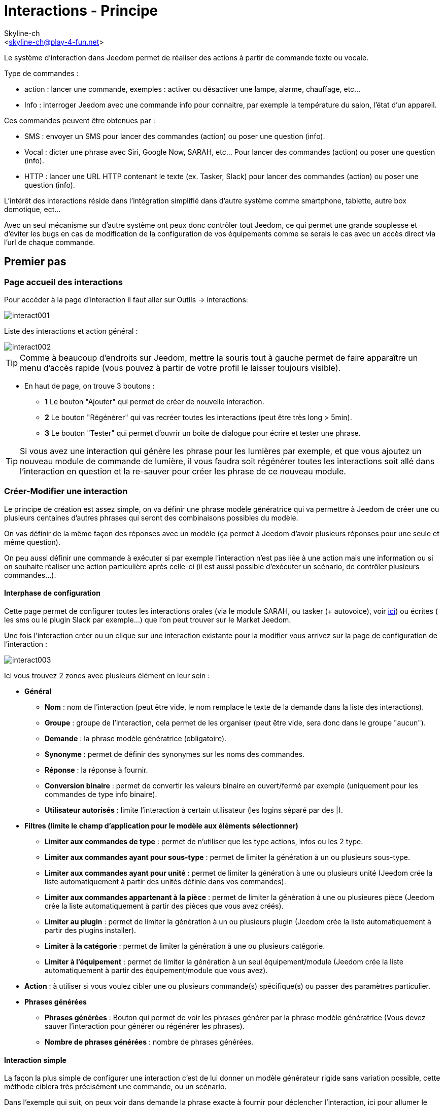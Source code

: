 :Author:    Skyline-ch
:Email:     <skyline-ch@play-4-fun.net>
:Date:      12.12.2015
:Revision:  2.0.0

= Interactions - Principe

Le système d'interaction dans Jeedom permet de réaliser des actions à partir de commande texte ou vocale.

Type de commandes :

* action : lancer une commande, exemples : activer ou désactiver une lampe, alarme, chauffage, etc...
* Info : interroger Jeedom avec une commande info pour connaitre, par exemple la température du salon, l'état d'un appareil.

Ces commandes peuvent être obtenues par :

* SMS : envoyer un SMS pour lancer des commandes (action) ou poser une question (info).
* Vocal : dicter une phrase avec Siri, Google Now, SARAH, etc... Pour lancer des commandes (action) ou poser une question (info).
* HTTP : lancer une URL HTTP contenant le texte (ex. Tasker, Slack) pour lancer des commandes (action) ou poser une question (info).

L'intérêt des interactions réside dans l'intégration simplifié dans d'autre système comme smartphone, tablette, autre box domotique, ect...

Avec un seul mécanisme sur d'autre système ont peux donc contrôler tout Jeedom, ce qui permet une grande souplesse et d'éviter les bugs en cas de modification de la configuration de vos équipements comme se serais le cas avec un accès direct via l'url de chaque commande.

== Premier pas

=== Page accueil des interactions

Pour accéder à la page d'interaction il faut aller sur Outils -> interactions: 

image::../images/interact001.png[]

Liste des interactions et action général :

image::../images/interact002.png[]

[TIP]
Comme à beaucoup d'endroits sur Jeedom, mettre la souris tout à gauche permet de faire apparaître un menu d'accès rapide (vous pouvez à partir de votre profil le laisser toujours visible).

* En haut de page, on trouve 3 boutons :
** *1* Le bouton "Ajouter" qui permet de créer de nouvelle interaction.
** *2* Le bouton "Régénérer" qui vas recréer toutes les interactions (peut être très long > 5min).
** *3* Le bouton "Tester" qui permet d'ouvrir un boite de dialogue pour écrire et tester une phrase.

[TIP]
Si vous avez une interaction qui génère les phrase pour les lumières par exemple, et que vous ajoutez un nouveau module de commande de lumière, il vous faudra soit régénérer toutes les interactions soit allé dans l'interaction en question et la re-sauver pour créer les phrase de ce nouveau module.


=== Créer-Modifier une interaction

Le principe de création est assez simple, on va définir une phrase modèle génératrice qui va permettre à Jeedom de créer une ou plusieurs centaines d’autres phrases qui seront des combinaisons possibles du modèle.

On vas définir de la même façon des réponses avec un modèle (ça permet à Jeedom d’avoir plusieurs réponses pour une seule et même question).

On peu aussi définir une commande à exécuter si par exemple l'interaction n'est pas liée à une action mais une information ou si on souhaite réaliser une action particulière après celle-ci (il est aussi possible d'exécuter un scénario, de contrôler plusieurs commandes...).

==== Interphase de configuration

Cette page permet de configurer toutes les interactions orales (via le module SARAH, ou tasker (+ autovoice), voir https://jeedom.fr/doc/documentation/howto/fr_FR/doc-howto-android.autovoice.html[ici]) ou écrites ( les sms ou le plugin Slack par exemple…) que l’on peut trouver sur le Market Jeedom.

Une fois l'interaction créer ou un clique sur une interaction existante pour la modifier vous arrivez sur la page de configuration de l'interaction :

image::../images/interact003.png[]

Ici vous trouvez 2 zones avec plusieurs élément en leur sein : 

* *Général*
** *Nom* : nom de l'interaction (peut être vide, le nom remplace le texte de la demande dans la liste des interactions).
** *Groupe* : groupe de l'interaction, cela permet de les organiser (peut être vide, sera donc dans le groupe "aucun").
** *Demande* : la phrase modèle génératrice (obligatoire).
** *Synonyme* : permet de définir des synonymes sur les noms des commandes.
** *Réponse* : la réponse à fournir.
** *Conversion binaire* : permet de convertir les valeurs binaire en ouvert/fermé par exemple (uniquement pour les commandes de type info binaire).
** *Utilisateur autorisés* : limite l'interaction à certain utilisateur (les logins séparé par des |).
* *Filtres (limite le champ d'application pour le modèle aux éléments sélectionner)*
** *Limiter aux commandes de type* : permet de n'utiliser que les type actions, infos ou les 2 type.
** *Limiter aux commandes ayant pour sous-type* : permet de limiter la génération à un ou plusieurs sous-type.
** *Limiter aux commandes ayant pour unité* : permet de limiter la génération à une ou plusieurs unité (Jeedom crée la liste automatiquement à partir des unités définie dans vos commandes).
** *Limiter aux commandes appartenant à la pièce* : permet de limiter la génération à une ou plusieures pièce (Jeedom crée la liste automatiquement à partir des pièces que vous avez créés).
** *Limiter au plugin* : permet de limiter la génération à un ou plusieurs plugin (Jeedom crée la liste automatiquement à partir des plugins installer).
** *Limiter à la catégorie* : permet de limiter la génération à une ou plusieurs catégorie.
** *Limiter à l'équipement* : permet de limiter la génération à un seul équipement/module (Jeedom crée la liste automatiquement à partir des équipement/module que vous avez).
* *Action* : à utiliser si vous voulez cibler une ou plusieurs commande(s) spécifique(s) ou passer des paramètres particulier.
* *Phrases générées*
** *Phrases générées* : Bouton qui permet de voir les phrases générer par la phrase modèle génératrice (Vous devez sauver l'interaction pour générer ou régénérer les phrases).
** *Nombre de phrases générées* : nombre de phrases générées.

==== Interaction simple

La façon la plus simple de configurer une interaction c'est de lui donner un modèle générateur rigide sans variation possible, cette méthode ciblera très précisément une commande, ou un scénario.

Dans l'exemple qui suit, on peux voir dans demande la phrase exacte à fournir pour déclencher l'interaction, ici pour allumer le plafonnier du salon.

image::../images/interact004.png[]

On peux voir sur cette capture la configuration pour avoir une interaction liée à une action spécifique, cette action est définie dans la partie "Action" de la page.

On peux très bien imaginer faire de même avec plusieurs action pour allumer plusieurs lampe dans le salon comme l'exemple qui suit :

image::../images/interact005.png[]

Dans les 2 exemples si dessus, la phrase modèle est identique mais les actions qui en découle change en fonction de ce qui est configurer dans la partie "Action", ont peux donc déjà avec une interaction simple à phrase unique imaginer des actions combinée entre divers commande et scénario (ont peux aussi déclencher des scénarios dans la partie action des interactions).

[TIP]
Pour ajouter un scénario, créer une nouvelle action, écrire "scenario" sans accent appuyer sur la touche tabulation de votre clavier pour faire apparaitre le sélecteur de scénario.


==== Interaction multiple commande

Nous allons ici voir tout l'intérêt et puissance des interactions, avec une phrase modèle nous allons pouvoir générer des phrases pour tout un groupe de commande.

On vas reprendre ce qui a été fait plus haut, supprimer les actions que l'on avait ajouté et à la place de la phrase fixe dans demande, nous allons utiliser les tags *\#commande#* et *\#equipement#*, Jeedom vas donc remplacer ces tags par le nom des commandes et nom de l'équipement (ont peux voir l'importance d'avoir des noms de commande/équipement cohérant).

image::../images/interact006.png[]

On peux donc constater ici que Jeedom à générer 152 phrases à partir de notre modèle, tout fois elle ne sont pas très bien construite et l'on a un peu de tout.

Pour faire de l'ordre dans tout cela ont vas utiliser les filtres (partie de droit de notre page de configuration).
Dans cette exemple ont veux générer des phrases pour allumer des lumières, ont peux donc décocher le type de commande info (si je sauve il ne me reste plus que 95 phrase générer), puis dans les sous-types, ont peux ne garder cocher que défaut qui correspond au bouton d'action (reste donc plus que 16 phrases).

image::../images/interact007.png[]

c'est mieux mais on peux faire encore plus naturel, si je prends l'exemple générer "On entrée", il serais bien de pouvoir transformer cette phrase en "allume l'entrée" ou en "allumer l'entrée".
Pour faire cela Jeedom dispose sous le champ demande, un champ synonyme qui vas nous permettre de nommer différemment le nom des commandes dans nos phrases générer, ici c'est "on", j'ai même des "on2" dans les modules qui peuvent contrôler 2 sorties.

On vas donc dans les synonymes indiquer le nom de la commande et le(s) synonyme(s) à utiliser : 

image::../images/interact008.png[]

On peux voir ici une syntaxe un peu nouvelle pour les synonymes, un nom de commande peux avoir plusieurs synonyme, ici "on" a comme synonyme "allume" et "allumer", la syntaxe c'est donc "#nom de la commande#" *#=#* "#synonyme 1#"*#,#* "#synonyme 2#" (on peux mettre autant de synonyme que l'on veut), puis pour ajouter des synonymes pour un autre nom de commande il suffit d'ajouter après le denier synonyme une barre verticale "#|#" suite de laquelle vous pouvez à nouveau nommer la commande qui vas avoir des synonymes comme pour la première partie.

Bien c'est déjà mieux mais il manque encore pour la commande "on" "entrée" le "l' " et pour d'autre le "la" ou "le" ou "un" ect...
On pourrais modifier le nom de l'équipement pour l'ajouter, ce serais une solution, si non on peux utiliser les variations dans la demande, cela consiste à lister une série de mot possible à un emplacement de la phrase, Jeedom va donc générer des phrases avec ses variations.

image::../images/interact009.png[]

Comme vous pouvez le voir dans la liste à gauche ont as maintenant des phrases un peux plus correcte avec des phrases qui ne sont pas juste, pour notre exemple "on" "entrée", on trouve donc "Allume entrée", "Allume un entrée", "Allume une entrée", "Allume l'entrée" ect... ont as donc toute les variantes possible avec ce que l'on a ajouté entre les "[ ]" et ceci pour chaque synonyme, ce qui génère rapidement beaucoup de phrase (ici 168).

Afin de rendre encore un peu plus fin et de ne pas avoir des choses improbable telle que "allume l'télé", ont peux autoriser Jeedom à supprimer les demandes syntaxiquement incorrectes, il va donc supprimer ce qui est trop éloigne de la syntaxe réel d'une phrase.
Dans notre cas ont passe de 168 phrases à 130 phrases.

image::../images/interact010.png[]


Il devient donc importent de bien construire ses phrases modèle et synonyme ainsi que de sélectionner les bon filtres pour ne pas générer trop de phrase inutile.
Personnellement je trouve intéressent d'avoir quelques incohérence du style "un entrée" car si chez vous, vous avez une personne étrangère qui ne parle pas correctement le Français les interactions fonctionnerons tout de même.

==== Interaction fonction Avancé

===== Personnaliser les réponses

Jusqu'à présent comme réponse à une interaction nous avions une simple phrase qui n'indique pas grand-chose à part que quelque chose c'est passer.
L'idée serait que Jeedom nous indique ce qu'il a fait un peu plus précisément.
C'est là qu'interviens le champ réponse dans le quelle ont vas pouvoir personnaliser le retour en fonction de la commande exécuter.

Pour se faire nous allons à nouveau utiliser les Tag Jeedom
Pour nos lumières ont peux utiliser une phrase du style : J'ai bien allumé \#equipement# (voir capture ci-dessous).

image::../images/interact011.png[]

Ont peux aussi ajouter n'importe quelle valeur d'une autre commande comme une température, un nombre de personnes .ect....

image::../images/interact012.png[]

===== Conversion binaire
Les conversions binaire s'applique aux commandes de type info dont le sous-type est binaire (retourne 0 ou 1 uniquement) il faut donc activer les bon filtre comme ont peux le voir sur la capture un peux plus bas (pour les catégories ont peux toutes les coché, pour l'exemple j'ai gardé que lumière).

image::../images/interact013.png[]

Comme ont peux le voir ici, j'ai conservé quasiment la même structure pour la demande (c'est volontaire pour se concentrer sur les spécificités), ont adapté bien sur les synonymes pour avoir quelque chose de cohérant, par contre pour la réponse il est #impératif# de mettre uniquement \#valeur# qui représente le 0 ou 1 que Jeedom vas remplacer par la conversion binaire qui suit.

Le champ conversion binaire dois contenir 2 réponses, en premier la réponse si la valeur de la commande vaut 0 puis pour la séparer de la réponse si la commande vaut 1 une barre vertical "|".
Ici les réponses sont simplement non et oui mais ont pourrais y mettre une phrase un peux plus longue.

[WARNING]
Les tags ne fonctionnent pas dans les conversions binaires.

====== Utilisateurs autorisés

Le champ "Utilisateurs autorisés" permet de n’autoriser que certaines personnes à exécuter la commande, vous pouvez mettre plusieurs profils en les séparant par un "|".

Exemple : personne1|personne2

Ont peux imaginer qu'une alarme ne peux être activé ou désactivée par un enfant ou un voisin qui viendrais arroser les plantes en votre absence...

====== Regexp d'exclusion
[IMPORTANT]
Fonction réservé au connaisseur ou téméraire qui savent utiliser Google.

Depuis Jeedom V2.00 ont a la possibilité de créer des https://fr.wikipedia.org/wiki/Expression_rationnelle[Regexp] d'exclusion, si une phrase générer correspond à ce(s) Regexp elle sera supprimée.
L'intérêt c'est de pouvoir supprimer des faux positif, c'est a dire une phrase généré par Jeedom qui active quelque chose qui ne correspond pas à ce que l'on veut ou qui viendrais parasité une autre interaction qui aurais une phrase similaire.

On as 2 endroits pour appliquer une Regexp :

* dans l'interaction même dans le champ "Regexp d'exclusion".

* Dans le menu "configuration"->"Configuration des interactions"->champ "Regexp général d'exclusion pour les interactions".

Pour le champ "Regex général d'exclusion pour les interactions", cette règle sera appliquer à toutes les interactions, qui seront créer ou re-sauver par la suite, si on veut l’appliquer a toutes les interactions existante il faut régénérer les interactions.
Généralement on l'utilise pour effacer des phrase incorrectement formée se retrouvent dans la plus part des interactions générer.

Pour le champ "Regexp d'exclusion" dans la page de config de chaque interaction, l'ont peux mettre une Regexp spécifique qui vas agir uniquement sur la dite interaction, elle vous permet donc de supprimer plus précisément  pour une interaction, cela peut aussi permettre d'effacer une interaction pour une commande spécifique pour laquelle on ne veut pas offrir cette possibilité dans le cadre d'une génération multiple commande.

La capture d'écran qui suit montre l'interaction sans le Regexp, dans la liste de gauche, je filtre les phrases pour vous montrer que les phrase qui vont être supprimer, en réalité il y as 76 phrase générer avec la configuration de l'interaction.

image::../images/interact014.png[]


Comme vous pouvez le voir sur la capture suivante, j'ai ajouté un regexp simple qui vas chercher le mot "Julie" dans les phrases générer et les supprimer, toute fois ont peux voir dans la liste de gauche qu'il y a toujours des phrases avec le mot "julie", dans les expressions régulière, Julie n'ai pas égale à julie, on appelle cela une sensibilisée à la case ou en bon français une majuscule est différente d'une minuscule.
Comme ont peux le voir dans la capture suivante, il ne reste plus que 71 phrases, les 5 avec un Julie ont été supprimée.

Une expression régulière se compose comme suit :

* En premier un délimiteur, ici c'est une barre oblique "/" placée en début et fin de l'expression.

* le point qui suit la barre oblique représente n'importe quel caractère, espace, ou nombre.

* Le "*" quant a lui indique qui peux y avoir 0 ou plusieurs fois le caractère qui le précède, ici un point, donc en bon français n'importe quelle élément.

* Puis Julie, qui est le mot à rechercher (mot ou autre schéma d'expression), suivi a nouveau d'un point barre oblique.

Si on traduit cette expression en une phrase cela donnerais "cherche le mot Julie qui est précéder par n'importe quoi et suivi de n'importe quoi".

C'est une version extrêmement simple des expressions régulière mais déjà très compliquer à comprendre, il m’a fallu un moment pour en saisir le fonctionnement, pour exemple un peux plus complexe, une regexp pour vérifier une adresse url : 

/^(https?:\/\/)?([\da-z\.-]+)\.([a-z\.]{2,6})([\/\w \.-]\*)*\/?$/ 

Une fois que tu peux écrire ça tu as compris les expressions régulière.

image::../images/interact015.png[]

Pour résoudre le problème de majuscule et minuscule, ont peux ajouter à notre expression une option qui vas la rendre insensible à la case, ou autrement dis, qui considère une lettre en minuscule égale à une majuscule, pour ce faire ont dois simplement ajouter à la fin de notre expression un "i".

image::../images/interact016.png[]

Avec l'ajout de l'option "i" on constate qu'il ne reste plus que 55 Phrases générer, et dans la liste de gauche avec le filtre julie pour rechercher les phrases qui contiennent se mot, on constate qu'il ni en as bien plus.

Comme c'est un sujet extrêmement complexe je vais pas aller plus en détail ici, il y as suffisamment de tuto sur le net pour vous aider, et n'oublie pas Google est ton amis aussi car oui, c'est mon amis c'est lui qui m’a appris à comprendre les Regexp et même à coder, donc si il ma aider il peut aussi t'aider si tu y met de la bonne volonté.

Lien utile : 

* http://google.fr

* http://www.commentcamarche.net/contents/585-javascript-l-objet-regexp

* https://www.lucaswillems.com/fr/articles/25/tutoriel-pour-maitriser-les-expressions-regulieres

* https://openclassrooms.com/courses/concevez-votre-site-web-avec-php-et-mysql/les-expressions-regulieres-partie-1-2






== Exemples

=== Réponse composé de plusieurs informations

Il est aussi possible de mettre plusieurs commandes info dans une réponse, par exemple pour avoir un résumer de situation.

image::../images/interact021.png[]

Dans cette exemple ont voie une phrase simple qui vas nous retourner une réponse avec 3 température différente, ont peux donc ici mettre un peux tout ce que l'on veut afin d'avoir un ensemble d'information en une seul fois.





=== Y a-t-il quelqu'un dans la chambre ?

==== Version basique

* La question est donc "y’a-t-il quelqu’un dans la chambre"
* La réponse sera "non il n’y a personne dans la chambre" ou "oui il y a quelqu’un dans la chambre"
* La commande qui répond à ça est "\#[Chambre de julie][FGMS-001-2][Présence]#"

image::../images/interact017.png[]

Cette exemple cible précisément un équipement spécifique ce qui permet d'avoir une réponse personnaliser, ont pourrais donc imaginer remplacer la réponse de l'exemple par "non il n’y a personne dans la chambre de #julie#|oui il y a quelqu’un dans la chambre #julie#"

==== Evolution 

* La question est donc "\#commande# [dans la |dans le] \#objet#"
* La réponse sera "non il n’y a personne dans la pièce" ou "oui il y a quelqu’un dans la pièce"
* Il ni as pas de commande qui répond à ça dans la partie Action vu que c'est une interaction Multiple commande
* En ajoutent une expression régulière ont peux nettoyer les commandes que l'on ne veut pas voir pour n'avoir que les phrases sur les commandes "Présence".

image::../images/interact018.png[]

Sans le Regexp ont obtient ici 11 phrases, hors mon interaction a pour but de générer des phrases uniquement pour demander si il y as quelqu'un dans une pièce, donc j'ai pas besoin d'état de lampe ou autre comme les prises, ce qui peux être résolu avec le filtrage regexp.
Pour rendre encore plus flexible ont peux ajouter des synonymes, mais dans ce cas il ne faudra pas oublier de modifier le regexp.




=== Connaitre la température/humidité/luminosité

==== Version basique
Ont pourrais écrire la phrase en dur comme par exemple "quelle est la température du salon", mais il faudrait en faire une pour chaque capteur de température, luminosité et humidité, avec le système de génération de phrase Jeedom, ont peux donc avec une seul interaction générer les phrases pour tous les capteurs de ses 3 types de mesure.

Ici un exemple générique qui sert à connaître la température, l’humidité, la luminosité des différentes pièces (objet au sens Jeedom).

image::../images/interact019.png[]

* Ont peux donc voir qu'une phrase générique type "Quelle est la température du salon" ou "Quelle est la luminosité de la chambre" peut être convertie en : "quelle est [la |l\']\#commande# [du |de la |de l'| sur le |dans le | dans la ]#objet#" (l’utilisation de [mot1 | mot2] permet de dire cette possibilité ou celle-là pour générer toutes les variantes possibles de la phrase avec mot1 ou mot2). Lors de la génération Jeedom va générer toutes les combinaisons possibles de phrase avec toutes les commandes existantes (en fonction des filtres) en remplaçant \#commande# par le nom de la commande et \#objet# par le nom de l’objet.
* La réponse sera de type "21 °C" ou "200 lux" il suffit de mettre : \#valeur# \#unite# (l'unité est à compléter dans la configuration de chaque commande pour laquelle ont veux en avoir une)
* Cette exemple génère donc une phrase pour toutes les commande de type info numérique qui ont une unité, ont peux donc en décoché des unités dans le filtre de droite limité au type qui nous intéresse.


==== Evolution 
On peut donc ajouter des synonymes au nom de commande pour avoir quelque chose que plus naturel, ajouter un regexp pour filtrer les commande qui non rien a voir avec notre interaction.

Ajout de synonyme, permet de dire à Jeedom qu'une commande qui s'appelé "X" ont peux aussi l'appeler "Y" et donc dans notre phrase si on as "allume y", Jeedom sais que c'est allumé x, cette méthode est très pratique pour renommer des nom de commande qui quand elle sont affichée à l'écran sont écrite d'une façon qui n'est pas naturel vocalement ou dans une phrase écrite comme les "ON", un bouton écris comme cela est totalement logique mais pas dans le contexte d'une phrase.

Ont peux aussi ajouter un filtre Regexp pour enlever quelques commande. En reprenant l'exemple simple ont voie des phrases "batterie" ou encore "latence", qui non rien à voir avec notre interaction température/humidité/luminosité.

image::../images/interact020.png[]

Ont peux donc voir un regexp : 

*(batterie|latence|pression|vitesse|consommation)*

celui si permet de supprimer toutes les commandes qui ont l'un de ses mots dans leur phrase

[NOTE]
Le regexp ici est une version simplifié pour une utilisation simple ont peux donc soit utiliser les expression traditionnel soit simplifiée comme dans cette exemple





=== Piloter un dimmer ou un thermostat (slider)

==== Version basique

Il est possible de piloter une lampe en pourcentage (variateur) ou un thermostat avec les interactions. Voici un exemple pour piloter son variateur sur une lampe avec des interactions : 

image::../images/interact022.png[]

Comme on le voit, il y as ici dans la demande le tag *\#consigne#* (on peut mettre ce que l'on veut) qui est repris dans la commande du variateur pour appliquer la valeur voulu.
Pour ce faire ont a 3 partie :
* Demande : dans la quelle crée un tag qui vas représenter la valeur qui sera envoyer à l'interaction.
* Réponse : on réutilise le tag pour la réponse afin d'être sûr de ce que Jeedom a compris.
* Action : on met une action sur la lampe que l'on veut piloter et dans la valeur ont y passe notre tag #consigne#.

[NOTE]
On peut utiliser n'importe quel tag excepter ceux déjà utiliser par Jeedom, il peut en avoir plusieurs pour piloter par exemple plusieurs commandes. A noter aussi que tous les tags sont passé aux scénarios que l'interaction lance (il faut toutefois que le scénario soit en "Exécuter en avant plan").

==== Evolution 
Ont peu vouloir piloter toutes les commandes de type curseur avec une seul intéraction, avec l'exemple qui suit ont vas donc pouvoir commander plusieurs variateur avec une seul interaction et donc générer un ensemble de phrase pour les controler.

image::../images/interact033.png[]

Dans cette interaction, ont as pas de commande dans la partie action, ont laisse Jeedom généer a partir des tags la liste de phrase, ont peux voir le tags *\#slider#*, il est impératif d'utiliser se tag pour les consigne dans une intéraction multiple commande, il peut ne pas être le dernier mot de la phrase.
Ont peux aussi voir dans l'exemple que l'on peut utiliser dans la réponse un tag qui ne fais pas parti de la demande, la majoritée des tag dispo dans les sénario sont disponible aussi dans les intéractions et donc peuvent être utiliser dans une réponse.

Résultat de l'interaction : 

image::../images/interact034.png[]

Ont peux constater que le tag *\#equipement#* qui n'est pas utiliser dans la demande est bien compléter dans la réponse.


=== Piloter la couleur d'un bandeau de LED

Il est possible de piloté une commande couleur par les interactions en demandant par exemple à Jeedom d'allumer un bandeau de led en bleu. 
Voilà l'interaction à faire : 

image::../images/interact023.png[]

Jusque-là rien de bien compliqué, il faut en revanche avoir configuré les couleurs dans Jeedom pour que cela fonctionne, rendez-vous dans le menu -> Configuration (en haut à droite) puis dans la partie "Configuration des interactions" : 

image::../images/interact024.png[]

Comme ont peux le voir sur la capture, il ni as pas de couleur configurée, il faut donc ajouter des couleurs avec le "+" à droite, le nom de la couleur, c'est le nom que vous allez passer à l'interaction, puis dans la partie de droite (colonne "Code HTML"), en cliquant sur la couleur noir ont peux choisir une nouvelle couleur.

image::../images/interact025.png[]

Ont peux en ajouter autant que bon nous semble, ont peux mettre comme nom n'importe le quelle, ainsi ont pourrais imaginer attribuer une couleur pour le nom de chaque membres de la famille.

Une fois configurer vous dite "Allume le sapin en vert", Jeedom va rechercher dans la demande une couleur et l'appliquer à la commande.




=== Utilisation couplé à un scénario

==== Version basique
Il est possible de coupler une interaction à un scénario afin de réaliser des actions un peux plus complexe que l'exécution d'une simple action ou d'une demande d'information.

image::../images/interact026.png[]

Cette exemple permet donc de lancer le scénario qui est lier dans la partie action, ont peux bien sûr en avoir plusieurs.


==== Evolution 

Ont peux aller plus loin avec cette méthode de couplage, ainsi avec un scénario qui retourne une valeur, ont peux poser une question, démarrer un scénario, dans ce dernier traiter des informations et retourner une réponse à l'interaction qui a sont tours vas la retourner au déclencheur de l'interaction.

image::../images/interact027.png[]

Sur la capture ont voie l'interaction, très basique pour l'exemple mais l'ont peux bien sur lui appliquer tout ce que l'on peut voir dans cette doc.
Elle fait donc appelle à un scénario.

image::../images/interact028.png[]

Ce scénario est aussi relativement simple, on as des blocs "si" imbriquer pour tester l'heure qu'il est, et en fonction retourner une réponse.
On ne peut retourner qu'une seul réponse à l'interaction, il faut donc la construire, dans le cas de notre exemple ont as une simple phrase, mais ont peux imaginer avoir des variable et des commande qui vont permettre de faire varier la réponse.
On aurait aussi pue à la place de toutes les actions "return" mettre une action "variable", et à la fin du scénario ne mettre qu'un return avec comme valeur la variable qui aurais eux le contenu de l'une des réponses.

[IMPORTANT]
Il faut absolument que le scénario soit en #*"Exécuter en avant plan"*#

[TIP]
Il est possible de récupérer dans le scénario la demande qui a déclenché celui-ci à l'aide du tag *\#query#*

image::../images/interact029.png[]

Ont peux ici voir la réponse que nous as donné le scénario qui correspond bien a l'heure actuel (19h).
C'est donc un outil très puissent pour réaliser des interactions complexe avec des réponses varier, ont peux imaginer en début de scénario générer un nombre aléatoire, et donc choisir une réponse en fonction de ce nombre, donc pour une même question avoir des 10ène de formulation différente de la réponse.


=== Utilisation couplé à un scénario avec passage de tags

Comme vu précédemment dans l'exemple du dessus, ont peux coupler l'interaction à un scénario, dans le quelle ont vas pouvoir faire des actions plus ou moins complexe et retourner une valeur.
Ici ont va voir que l'on peut aller encore un peu plus loin en utilisent les tags pour passer des informations au scénario.
Lors de l'utilisation de tags dans la demande ceux-ci sont automatiquement passé aux scénarios.

[IMPORTANT]
Il faut absolument que le scénario soit en #*"Exécuter en avant plan"*#. 

Voilà un exemple : 

image::../images/interact031.png[]

Interaction à nouveau relativement simple, dans la demande ont créé le tag *\#nom#*, puis dans la réponse ont fait une composition entre du texte fixe et la valeur de retour du scénario qui viendra remplacer le tag *\#value#*, puis enfin dans la partie action le lien avec le scénario à exécuter qui recevra le tag *\#nom#*

Pour le scénario :
 
image::../images/interact032.png[]

Comme ont peux le voir il est relativement simple de reprendre un tag générer par une interaction dans le scénario, il suffit de l'écrire comme dans l'interaction.
Dans cette exemple ont teste le nom de la personne qui se trouve dans le tag *\#nom#* (sa aurais pu être trucmuch...).
Si on as une correspondance, contrairement à avant cette fois ci j'utilise une variable pour stoker la réponse, puis en fin de scénario ont fait un return de la variable qui est envoyé à l'interaction.

[NOTE]
Vous remarquerez que dans le teste, les nom des personnes est entourer de *'* ou *"* c'est très importent de le faire autours de tout texte à tester pour éviter une erreur, si vous trouvez dans les log une ligne avec :[xxxx-xx-xx xx:xx:xx][SCENARIO] Expression non valide xxxxxxxx, c'est qu'il y as surement un souci de cote.

et la réponse avec le test de l'interaction

image::../images/interact030.png[]

=== Programmation d'une action avec les interactions

Les interactions permettent de faire beaucoup de chose en particulier vous pouvez programmer dynamiquement une action. Exemple : "Met le chauffage à 22 pour 14h50". Pour cela rien de plus simple, il suffit d'utiliser les tags \#time# (si on définit une heure précise) ou  \#duration# (pour dans X temps, exemple dans 1 heure) : 

image::../images/interact23.JPG[]

[NOTE]
Vous remarquerez dans la réponse le tag \#value# celui-ci contient dans le cas d'une interaction programmé l'heure de programmation effective

Voilà le résultat : 

image::../images/interact24.JPG[]

== Tester une interaction

Le bouton tester (en haut a gauche) vous permet de saisir une phrase pour tester son bon fonctionnement et de l'exécuter : 

image::../images/interact11.JPG[]

En réponse, Jeedom vous retournera la réponse qui correspond à l'interaction (champ réponse) : 

image::../images/interact13.JPG[]


== Configuration

La configuration est accessible à partir du menu Configuration (en haut à droite) puis la partie "Configuration des interactions" :

image::../images/interact14.JPG[]

Vous avez ici 3 paramètres : 

* *Sensibilité* : il y a 4 niveau de correspondance 
** pour 1 mot : le niveau de correspondance pour les interactions à un seul mot
** 2 mots : le niveau de correspondance pour les interactions à deux mots
** 3 mots : le niveau de correspondance pour les interactions à trois mots
** + de 3 mots : le niveau de correspondance pour les interactions à plus de trois mots

La sensibilité va de 1 (correspond exactement) à 99 (je louche donc c'est ok pour moi), 

* *Ne pas répondre si l'interaction n'est pas comprise* : par défaut Jeedom répond "je n'ai pas compris" si l'interaction n'est pas comprise, il est possible de désactiver ce fonctionnement pour que Jeedom ne réponde rien, mettre le bouton à oui pour désactivé la réponse.
* *Regex général d'exclusion pour les interactions* : permet de définir une regexp qui si elle correspond à une interaction supprimera automatiquement cette phrase de la génération (réservé aux experts) pour plus d'info voir les explications dans le chapitre *"Regexp d'exclusion"*

Puis vous retrouvez la partie paramétrage des couleurs qui est décrite en détail dans le chapitre *"Piloter la couleur d’un bandeau de LED"*

[IMPORTANT]
Ne pas oublier de sauver en bas de page.

[TIP]
Si vous activez les logs au niveau debug vous avez un log interact qui vous donne la niveau de sensibilité pour chaque comparaison de phrase, cela peut permettre de régler celui-ci plus facilement.

== Résumé

Demande::
Vous pouvez utiliser "\#commande#" et "\#objet#" (les 2 doivent absolument être utilisés ensemble) pour générer une liste de commandes (il est possible de filtrer la génération pour réduire la liste). Il est aussi possible d'utiliser "\#equipement#" (utile si plusieurs commandes appartenant au même objet ont le même nom)
Exemple : Quelle est la "\#commande# [du |de la |de l']\#objet#"
Lors de la génération des commandes vous pouvez utiliser le champ synonyme (syn1=syn2,syn3|syn4=syn5) pour remplacer le nom des objets, des équipements et/ou des commandes

Réponse::
Vous pouvez utiliser "\#valeur#" et "\#unite#" dans le retour (ils seront remplacés par la valeur et l'unité de la commande). Vous avez aussi accès a tous les tag des scénario et à : 
"\#profile#" => Nom de la personne ayant lancé l'exécution (peut ne pas être disponible)
Exemple : "\#valeur# \#unite#"
Vous pouvez utiliser le champ conversion binaire pour convertir les valeurs binaires (0 et 1) : 
Exemple : non|oui

Personne::
Le champ personne permet de n'autoriser que certaines personnes à exécuter la commande, vous pouvez mettre plusieurs profils en les séparant par |.
Exemple : personne1|personne2

